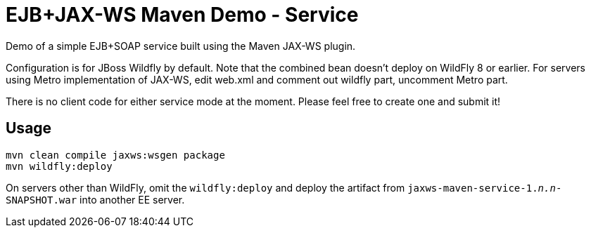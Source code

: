 = EJB+JAX-WS Maven Demo - Service

Demo of a simple EJB+SOAP service built using the Maven JAX-WS plugin.

Configuration is for JBoss Wildfly by default.
Note that the combined bean doesn't deploy on WildFly 8 or earlier.
For servers using Metro implementation of JAX-WS, edit web.xml
and comment out wildfly part, uncomment Metro part.

There is no client code for either service mode at the moment.
Please feel free to create one and submit it!

== Usage

----
mvn clean compile jaxws:wsgen package 
mvn wildfly:deploy
----

On servers other than WildFly, omit the `wildfly:deploy` and deploy the artifact from `jaxws-maven-service-1._n.n_-SNAPSHOT.war` into another EE server.
